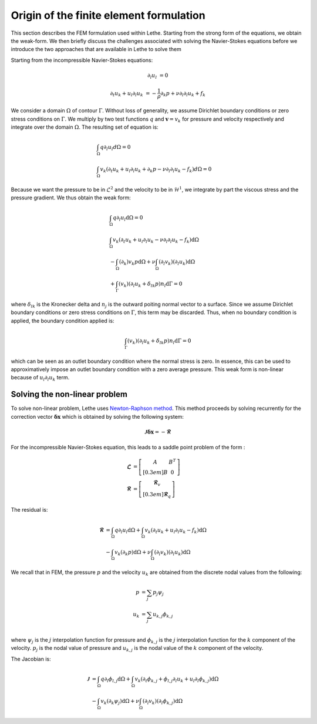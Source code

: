 Origin of the finite element formulation
##########################################

This section describes the FEM formulation used within Lethe. Starting from the strong form of the equations, we obtain the weak-form. We then briefly discuss the challenges associated with solving the Navier-Stokes equations before we introduce the two approaches that are available in Lethe to solve them


Starting from the incompressible Navier-Stokes equations:

.. math::
    \partial_l u_l &= 0 

    \partial_t u_k + u_l \partial_l u_k &= -\frac{1}{\rho} \partial_k p + \nu \partial_l \partial_l u_k + f_k

We consider a domain :math:`\Omega` of contour :math:`\Gamma`. Without loss of generality, we assume Dirichlet boundary conditions or zero stress  conditions 
on :math:`\Gamma`. We multiply by two test functions :math:`q` and :math:`\mathbf{v}=v_k` for pressure and velocity respectively and integrate over the domain :math:`\Omega`. The resulting set of equation is:

.. math::

  &\int_{\Omega}  q  \partial_l u_l d\Omega =0 
  \\
  &\int_{\Omega}  v_k \left(\partial_t u_k+ u_l \partial_l u_k + \partial_k p - \nu \partial_l \partial_l u_k - f_k \right) d\Omega =0


Because we want the pressure to be in :math:`\mathcal{L}^2` and the velocity to be in :math:`\mathcal{H}^1`, we integrate by part the viscous stress and the pressure gradient. We thus obtain the weak form:


.. math::

  &\int_{\Omega}  q  \partial_l u_l \mathrm{d}\Omega =0 
  \\
  &\int_{\Omega}  v_k \left(\partial_t u_k+ u_l \partial_l u_k - \nu \partial_l \partial_l u_k - f_k \right) \mathrm{d}\Omega 
  \\
  &  - \int_{\Omega} \left( \partial_k \right) v_k p \mathrm{d}\Omega  
 + \nu \int_{\Omega} \left( \partial_l v_k \right) \left( \partial_l u_k  \right) \mathrm{d}\Omega  
 \\
  &  + \int_{\Gamma} \left( v_k \right) \left( \partial_l u_k  +\delta_{lk} p \right) n_l \mathrm{d}\Gamma
   =0

where :math:`\delta_{lk}` is the Kronecker delta and :math:`n_j` is the outward poiting normal vector to a surface. Since we assume Dirichlet boundary conditions or zero stress  conditions 
on :math:`\Gamma`, this term may be discarded. Thus, when no boundary condition is applied, the boundary condition applied is:

.. math::

    \int_{\Gamma} \left( v_k \right) \left( \partial_l u_k  +\delta_{lk} p \right) n_l \mathrm{d}\Gamma=0

which can be seen as an outlet boundary condition where the normal stress is zero. In essence, this can be used to approximatively impose an outlet boundary condition with a zero average pressure.
This weak form is non-linear because of :math:`u_l \partial_l u_k` term. 



 
Solving the non-linear problem
----------------------------------

To solve non-linear problem, Lethe uses `Newton-Raphson method <https://en.wikipedia.org/wiki/Newton%27s_method>`_. This method proceeds by solving recurrently for the correction vector :math:`\mathbf{\delta x}` which is obtained by solving the following system:

.. math::

    \mathbf{\mathcal{J}} \mathbf{\delta x} = - \mathbf{\mathcal{R}}

For the incompressible Navier-Stokes equation, this leads to a saddle point problem of the form :

.. math::
    
  \mathbf{\mathcal{L}} &= \left[ \begin{matrix} 	A & B^T  \\[0.3em]	B & 0 \end{matrix} \right] \\
  \mathbf{\mathcal{R}} &=  \left[ \begin{matrix} \mathbf{\mathcal{R}}_v   \\[0.3em]		\mathbf{\mathcal{R}}_q  \end{matrix} \right]
  
  
The residual is:
  
.. math::

    \mathbf{\mathcal{R}} &=    \int_{\Omega}  q  \partial_l u_l \mathrm{d}\Omega 
    +   \int_{\Omega}  v_k \left(\partial_t u_k+ u_l \partial_l u_k - f_k \right) \mathrm{d}\Omega \\
    &  - \int_{\Omega} v_k \left( \partial_k   p\right) \mathrm{d}\Omega  
    + \nu \int_{\Omega} \left( \partial_l v_k \right) \left( \partial_l u_k  \right) \mathrm{d}\Omega  
  
  
We recall that in FEM, the pressure :math:`p` and the velocity :math:`u_k` are obtained from the discrete nodal values from the following:

.. math::
   p &= \sum_j p_j \psi_{j}   \\
   u_k &= \sum_j u_{k,j} \phi_{k,j}   \\

where  :math:`\psi_j` is the :math:`j` interpolation function for pressure and  :math:`\phi_{k,j}` is the :math:`j` interpolation function for the :math:`k` component of the velocity.  :math:`p_j` is the nodal value of pressure and :math:`u_{k,j}` is the nodal value of the  :math:`k` component of the velocity.


The Jacobian is:
  
.. math::

    \mathbf{\mathcal{J}} &=    \int_{\Omega}  q  \partial_l \phi_{l,j} \mathrm{d}\Omega 
    +   \int_{\Omega}  v_k \left(\partial_t \phi_{k,j}+ \phi_{l,j} \partial_l u_k + u_l \partial_l \phi_{k,j}  \right) \mathrm{d}\Omega \\
    &  - \int_{\Omega} v_k \left( \partial_k   \psi_j  \right)\mathrm{d}\Omega  
    + \nu \int_{\Omega} \left( \partial_l v_k \right) \left( \partial_l \phi_{k,j}  \right) \mathrm{d}\Omega  



    










